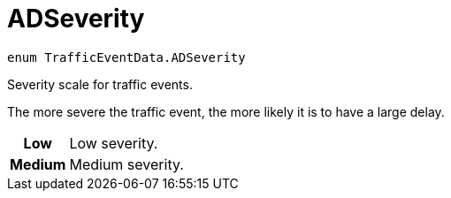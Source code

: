 
= [[objc-interface_traffic_event_data_1a2b685c89f864a1bc00a329d00ce0b273,TrafficEventData.ADSeverity]]ADSeverity


[source,objectivec,subs="-specialchars,macros+"]
----
enum TrafficEventData.ADSeverity
----

Severity scale for traffic events.

The more severe the traffic event, the more likely it is to have a large delay.

[cols='h,5a']
|===


| [[objc-interface_traffic_event_data_1a2b685c89f864a1bc00a329d00ce0b273afe0e45097786800e59e5efe099aa3414,Low]]Low
|
Low severity.




| [[objc-interface_traffic_event_data_1a2b685c89f864a1bc00a329d00ce0b273a08b5f376577786d7422c2485228aa9c7,Medium]]Medium
|
Medium severity.



|===


